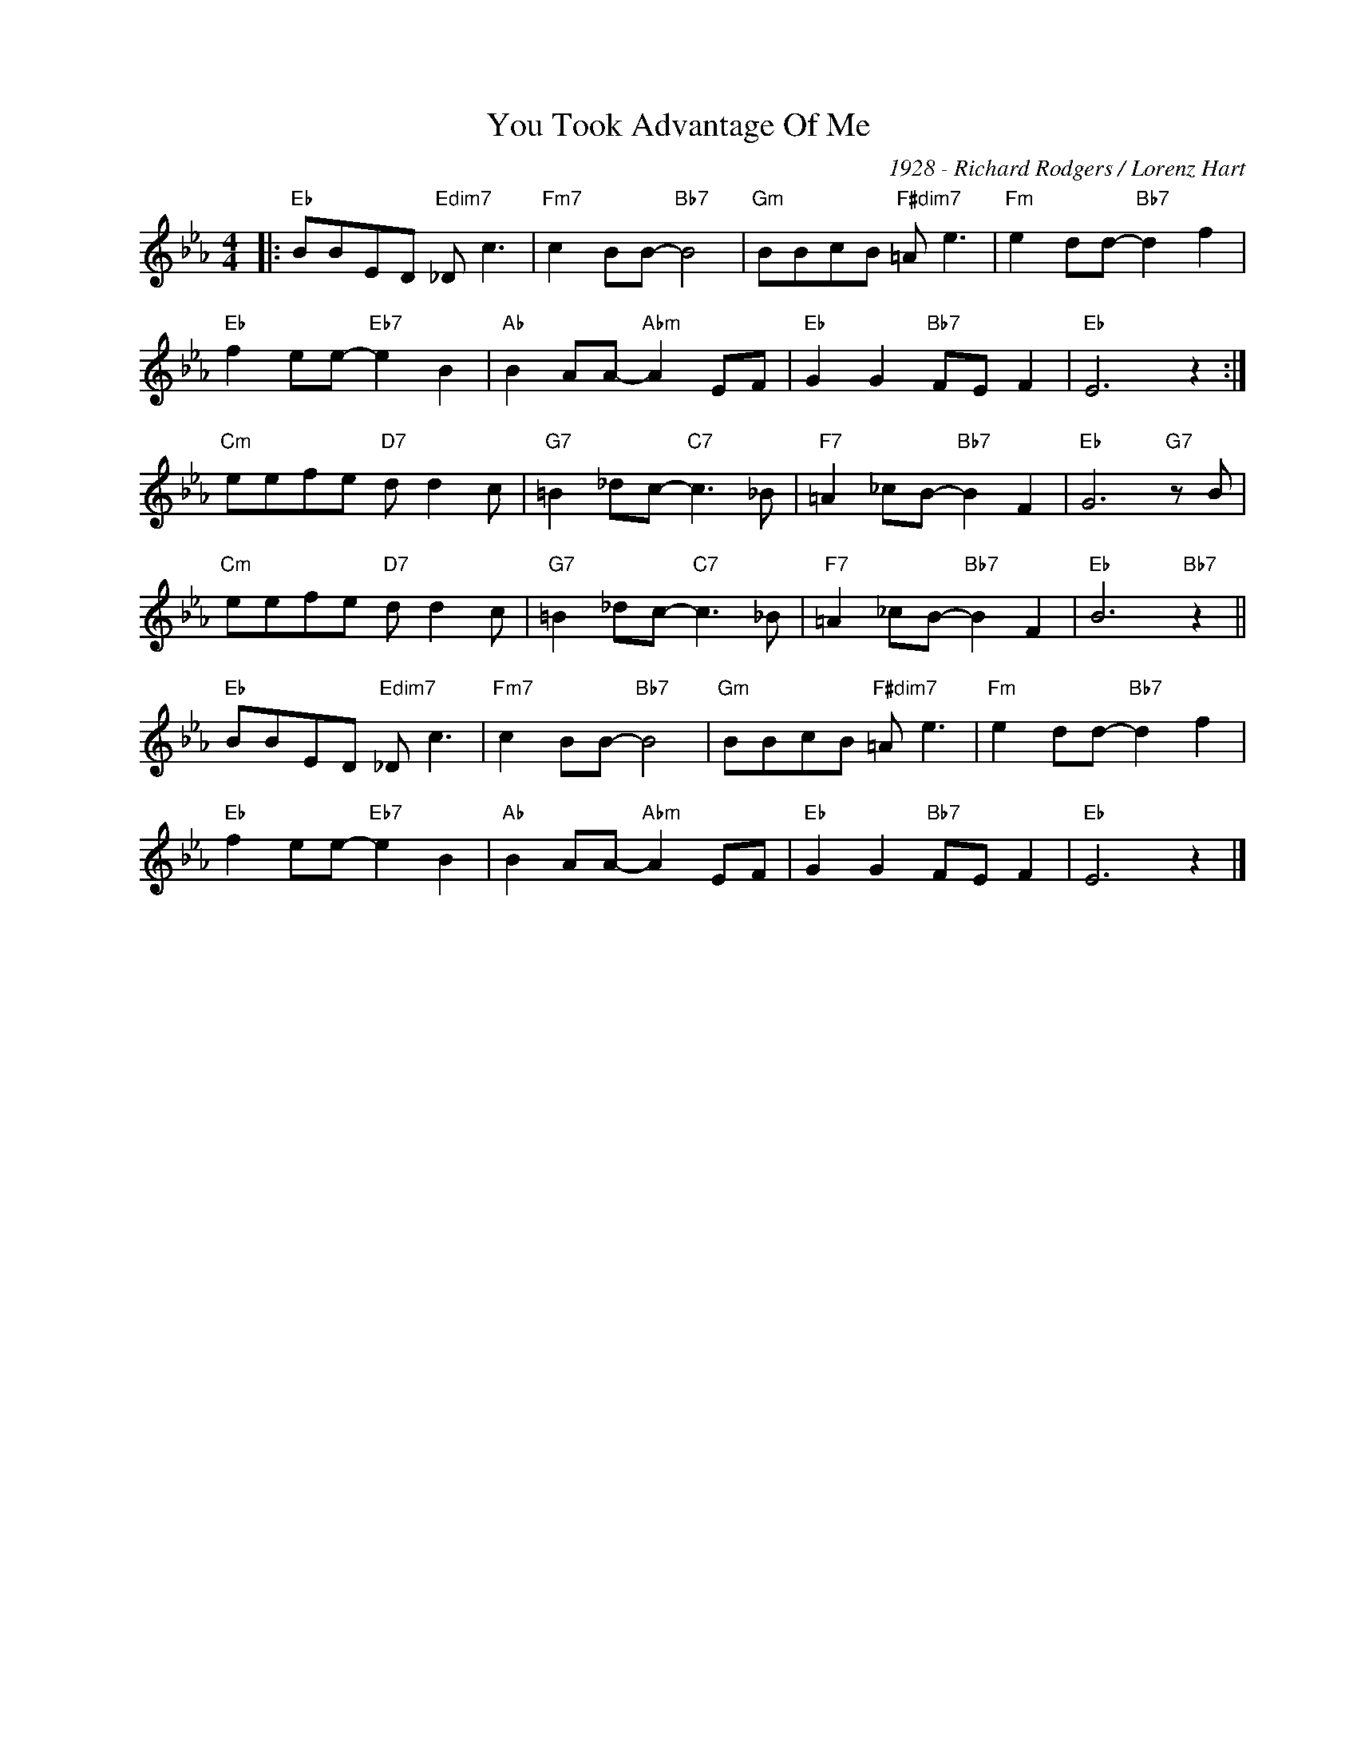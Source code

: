 X:1
T:You Took Advantage Of Me
C:1928 - Richard Rodgers / Lorenz Hart
Z:Copyright Â© www.realbook.site
L:1/8
M:4/4
I:linebreak $
K:Eb
V:1 treble nm=" " snm=" "
V:1
|:"Eb" BBED"Edim7" _D c3 |"Fm7" c2 BB-"Bb7" B4 |"Gm" BBcB"F#dim7" =A e3 |"Fm" e2 dd-"Bb7" d2 f2 |$ %4
"Eb" f2 ee-"Eb7" e2 B2 |"Ab" B2 AA-"Abm" A2 EF |"Eb" G2 G2"Bb7" FE F2 |"Eb" E6 z2 :|
$"Cm" eefe"D7" d d2 c |"G7" =B2 _dc-"C7" c3 _B |"F7" =A2 _cB-"Bb7" B2 F2 | %12
"Eb" G6"G7" z B |$"Cm" eefe"D7" d d2 c |"G7" =B2 _dc-"C7" c3 _B |"F7" =A2 _cB-"Bb7" B2 F2 | %16
"Eb" B6"Bb7" z2 ||$"Eb" BBED"Edim7" _D c3 |"Fm7" c2 BB-"Bb7" B4 |"Gm" BBcB"F#dim7" =A e3 | %20
"Fm" e2 dd-"Bb7" d2 f2 |$"Eb" f2 ee-"Eb7" e2 B2 |"Ab" B2 AA-"Abm" A2 EF |"Eb" G2 G2"Bb7" FE F2 | %24
"Eb" E6 z2 |] %25
